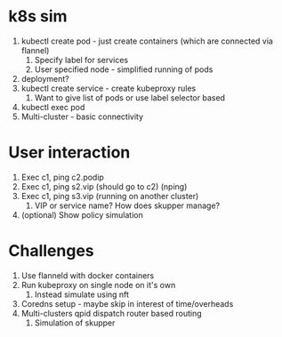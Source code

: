 * k8s sim
  1. kubectl create pod - just create containers (which are connected via flannel)
     1. Specify label for services
     2. User specified node - simplified running of pods
  2. deployment?
  3. kubectl create service - create kubeproxy rules
     1. Want to give list of pods or use label selector based
  4. kubectl exec pod
  5. Multi-cluster - basic connectivity
* User interaction 
  1. Exec c1, ping c2.podip
  2. Exec c1, ping s2.vip (should go to c2) (nping)
  3. Exec c1, ping s3.vip (running on another cluster)
     1. VIP or service name? How does skupper manage?
  4. (optional) Show policy simulation
* Challenges
  1. Use flanneld with docker containers
  2. Run kubeproxy on single node on it's own
     1. Instead simulate using nft
  3. Coredns setup - maybe skip in interest of time/overheads
  4. Multi-clusters qpid dispatch router based routing
     1. Simulation of skupper
